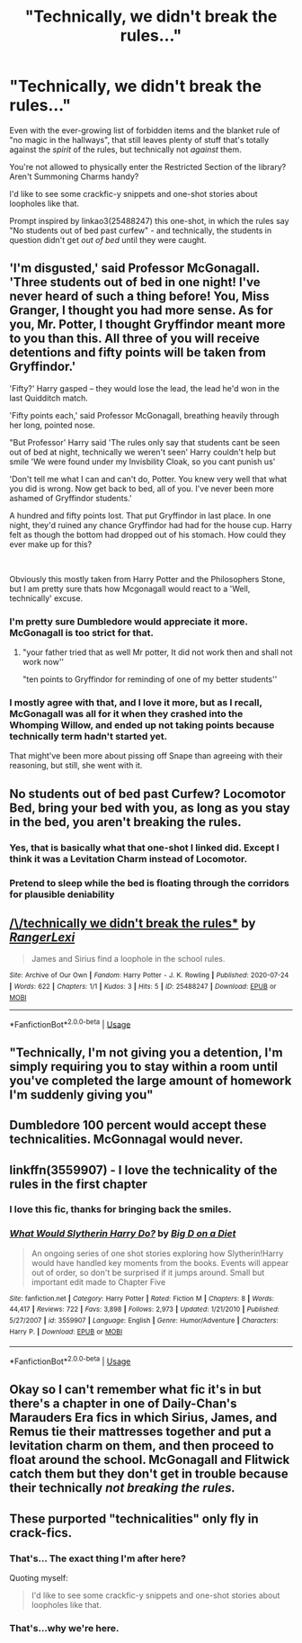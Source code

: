 #+TITLE: "Technically, we didn't break the rules..."

* "Technically, we didn't break the rules..."
:PROPERTIES:
:Author: PsiGuy60
:Score: 73
:DateUnix: 1595608914.0
:DateShort: 2020-Jul-24
:FlairText: Prompt/Request
:END:
Even with the ever-growing list of forbidden items and the blanket rule of "no magic in the hallways", that still leaves plenty of stuff that's totally against the /spirit/ of the rules, but technically not /against/ them.

You're not allowed to physically enter the Restricted Section of the library? Aren't Summoning Charms handy?

I'd like to see some crackfic-y snippets and one-shot stories about loopholes like that.

Prompt inspired by linkao3(25488247) this one-shot, in which the rules say "No students out of bed past curfew" - and technically, the students in question didn't get /out of bed/ until they were caught.


** 'I'm disgusted,' said Professor McGonagall. 'Three students out of bed in one night! I've never heard of such a thing before! You, Miss Granger, I thought you had more sense. As for you, Mr. Potter, I thought Gryffindor meant more to you than this. All three of you will receive detentions and fifty points will be taken from Gryffindor.'

'Fifty?' Harry gasped -- they would lose the lead, the lead he'd won in the last Quidditch match.

'Fifty points each,' said Professor McGonagall, breathing heavily through her long, pointed nose.

"But Professor' Harry said 'The rules only say that students cant be seen out of bed at night, technically we weren't seen' Harry couldn't help but smile 'We were found under my Invisbility Cloak, so you cant punish us'

'Don't tell me what I can and can't do, Potter. You knew very well that what you did is wrong. Now get back to bed, all of you. I've never been more ashamed of Gryffindor students.'

A hundred and fifty points lost. That put Gryffindor in last place. In one night, they'd ruined any chance Gryffindor had had for the house cup. Harry felt as though the bottom had dropped out of his stomach. How could they ever make up for this?

​

Obviously this mostly taken from Harry Potter and the Philosophers Stone, but I am pretty sure thats how Mcgonagall would react to a 'Well, technically' excuse.
:PROPERTIES:
:Author: aAlouda
:Score: 48
:DateUnix: 1595611427.0
:DateShort: 2020-Jul-24
:END:

*** I'm pretty sure Dumbledore would appreciate it more. McGonagall is too strict for that.
:PROPERTIES:
:Author: VulpineKitsune
:Score: 19
:DateUnix: 1595631134.0
:DateShort: 2020-Jul-25
:END:

**** "your father tried that as well Mr potter, It did not work then and shall not work now''

"ten points to Gryffindor for reminding of one of my better students''
:PROPERTIES:
:Author: CommanderL3
:Score: 7
:DateUnix: 1595693496.0
:DateShort: 2020-Jul-25
:END:


*** I mostly agree with that, and I love it more, but as I recall, McGonagall was all for it when they crashed into the Whomping Willow, and ended up not taking points because technically term hadn't started yet.

That might've been more about pissing off Snape than agreeing with their reasoning, but still, she went with it.
:PROPERTIES:
:Author: yazzledore
:Score: 2
:DateUnix: 1595669500.0
:DateShort: 2020-Jul-25
:END:


** No students out of bed past Curfew? Locomotor Bed, bring your bed with you, as long as you stay in the bed, you aren't breaking the rules.
:PROPERTIES:
:Author: LittenInAScarf
:Score: 32
:DateUnix: 1595612214.0
:DateShort: 2020-Jul-24
:END:

*** Yes, that is basically what that one-shot I linked did. Except I think it was a Levitation Charm instead of Locomotor.
:PROPERTIES:
:Author: PsiGuy60
:Score: 11
:DateUnix: 1595612275.0
:DateShort: 2020-Jul-24
:END:


*** Pretend to sleep while the bed is floating through the corridors for plausible deniability
:PROPERTIES:
:Author: Uncommonality
:Score: 3
:DateUnix: 1595702254.0
:DateShort: 2020-Jul-25
:END:


** [[https://archiveofourown.org/works/25488247][*/\/technically we didn't break the rules**]] by [[https://www.archiveofourown.org/users/RangerLexi/pseuds/RangerLexi][/RangerLexi/]]

#+begin_quote
  James and Sirius find a loophole in the school rules.
#+end_quote

^{/Site/:} ^{Archive} ^{of} ^{Our} ^{Own} ^{*|*} ^{/Fandom/:} ^{Harry} ^{Potter} ^{-} ^{J.} ^{K.} ^{Rowling} ^{*|*} ^{/Published/:} ^{2020-07-24} ^{*|*} ^{/Words/:} ^{622} ^{*|*} ^{/Chapters/:} ^{1/1} ^{*|*} ^{/Kudos/:} ^{3} ^{*|*} ^{/Hits/:} ^{5} ^{*|*} ^{/ID/:} ^{25488247} ^{*|*} ^{/Download/:} ^{[[https://archiveofourown.org/downloads/25488247/technically%20we%20didnt.epub?updated_at=1595604964][EPUB]]} ^{or} ^{[[https://archiveofourown.org/downloads/25488247/technically%20we%20didnt.mobi?updated_at=1595604964][MOBI]]}

--------------

*FanfictionBot*^{2.0.0-beta} | [[https://github.com/tusing/reddit-ffn-bot/wiki/Usage][Usage]]
:PROPERTIES:
:Author: FanfictionBot
:Score: 18
:DateUnix: 1595608933.0
:DateShort: 2020-Jul-24
:END:


** "Technically, I'm not giving you a detention, I'm simply requiring you to stay within a room until you've completed the large amount of homework I'm suddenly giving you"
:PROPERTIES:
:Author: RayvenQ
:Score: 13
:DateUnix: 1595640613.0
:DateShort: 2020-Jul-25
:END:


** Dumbledore 100 percent would accept these technicalities. McGonnagal would never.
:PROPERTIES:
:Author: Brilliant_Sea
:Score: 12
:DateUnix: 1595631055.0
:DateShort: 2020-Jul-25
:END:


** linkffn(3559907) - I love the technicality of the rules in the first chapter
:PROPERTIES:
:Author: BigDuckHere
:Score: 7
:DateUnix: 1595616013.0
:DateShort: 2020-Jul-24
:END:

*** I love this fic, thanks for bringing back the smiles.
:PROPERTIES:
:Author: PsiGuy60
:Score: 2
:DateUnix: 1595618846.0
:DateShort: 2020-Jul-24
:END:


*** [[https://www.fanfiction.net/s/3559907/1/][*/What Would Slytherin Harry Do?/*]] by [[https://www.fanfiction.net/u/559963/Big-D-on-a-Diet][/Big D on a Diet/]]

#+begin_quote
  An ongoing series of one shot stories exploring how Slytherin!Harry would have handled key moments from the books. Events will appear out of order, so don't be surprised if it jumps around. Small but important edit made to Chapter Five
#+end_quote

^{/Site/:} ^{fanfiction.net} ^{*|*} ^{/Category/:} ^{Harry} ^{Potter} ^{*|*} ^{/Rated/:} ^{Fiction} ^{M} ^{*|*} ^{/Chapters/:} ^{8} ^{*|*} ^{/Words/:} ^{44,417} ^{*|*} ^{/Reviews/:} ^{722} ^{*|*} ^{/Favs/:} ^{3,898} ^{*|*} ^{/Follows/:} ^{2,973} ^{*|*} ^{/Updated/:} ^{1/21/2010} ^{*|*} ^{/Published/:} ^{5/27/2007} ^{*|*} ^{/id/:} ^{3559907} ^{*|*} ^{/Language/:} ^{English} ^{*|*} ^{/Genre/:} ^{Humor/Adventure} ^{*|*} ^{/Characters/:} ^{Harry} ^{P.} ^{*|*} ^{/Download/:} ^{[[http://www.ff2ebook.com/old/ffn-bot/index.php?id=3559907&source=ff&filetype=epub][EPUB]]} ^{or} ^{[[http://www.ff2ebook.com/old/ffn-bot/index.php?id=3559907&source=ff&filetype=mobi][MOBI]]}

--------------

*FanfictionBot*^{2.0.0-beta} | [[https://github.com/tusing/reddit-ffn-bot/wiki/Usage][Usage]]
:PROPERTIES:
:Author: FanfictionBot
:Score: 1
:DateUnix: 1595616031.0
:DateShort: 2020-Jul-24
:END:


** Okay so I can't remember what fic it's in but there's a chapter in one of Daily-Chan's Marauders Era fics in which Sirius, James, and Remus tie their mattresses together and put a levitation charm on them, and then proceed to float around the school. McGonagall and Flitwick catch them but they don't get in trouble because their technically /not breaking the rules./
:PROPERTIES:
:Author: JustAFictionNerd
:Score: 3
:DateUnix: 1595618785.0
:DateShort: 2020-Jul-24
:END:


** These purported "technicalities" only fly in crack-fics.
:PROPERTIES:
:Score: -8
:DateUnix: 1595629930.0
:DateShort: 2020-Jul-25
:END:

*** That's... The exact thing I'm after here?

Quoting myself:

#+begin_quote
  I'd like to see some crackfic-y snippets and one-shot stories about loopholes like that.
#+end_quote
:PROPERTIES:
:Author: PsiGuy60
:Score: 14
:DateUnix: 1595629966.0
:DateShort: 2020-Jul-25
:END:


*** That's...why we're here.
:PROPERTIES:
:Author: Wassa110
:Score: 11
:DateUnix: 1595634635.0
:DateShort: 2020-Jul-25
:END:
